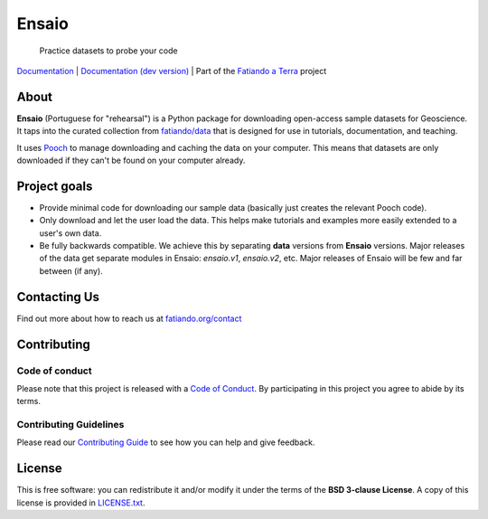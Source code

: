 Ensaio
======

   Practice datasets to probe your code

`Documentation <https://www.fatiando.org/ensaio>`__ |
`Documentation (dev version) <https://www.fatiando.org/ensaio/dev>`__ |
Part of the `Fatiando a Terra <https://www.fatiando.org>`__ project

.. image:: http://img.shields.io/pypi/v/ensaio.svg?style=flat-square
    :alt: Latest version on PyPI
    :target: https://pypi.python.org/pypi/ensaio
.. image:: https://img.shields.io/conda/vn/conda-forge/ensaio.svg?style=flat-square
    :alt: Latest version on conda-forge
    :target: https://github.com/conda-forge/ensaio-feedstock
.. image:: https://img.shields.io/codecov/c/github/fatiando/ensaio/main.svg?style=flat-square
    :alt: Test coverage status
    :target: https://codecov.io/gh/fatiando/ensaio
.. image:: https://img.shields.io/pypi/pyversions/ensaio.svg?style=flat-square
    :alt: Compatible Python versions.
    :target: https://pypi.python.org/pypi/ensaio

About
-----

**Ensaio** (Portuguese for "rehearsal") is a Python package for downloading
open-access sample datasets for Geoscience.
It taps into the curated collection from `fatiando/data
<https://github.com/fatiando/data>`__ that is designed for use in tutorials,
documentation, and teaching.

It uses `Pooch <https://www.fatiando.org/pooch>`__ to manage downloading and
caching the data on your computer.
This means that datasets are only downloaded if they can't be found on your
computer already.

Project goals
-------------

* Provide minimal code for downloading our sample data (basically just creates
  the relevant Pooch code).
* Only download and let the user load the data. This helps make tutorials and
  examples more easily extended to a user's own data.
* Be fully backwards compatible. We achieve this by separating **data**
  versions from **Ensaio** versions. Major releases of the data get separate
  modules in Ensaio: `ensaio.v1`, `ensaio.v2`, etc. Major releases of Ensaio
  will be few and far between (if any).

Contacting Us
-------------

Find out more about how to reach us at
`fatiando.org/contact <https://www.fatiando.org/contact/>`__

Contributing
------------

Code of conduct
+++++++++++++++

Please note that this project is released with a
`Code of Conduct <https://github.com/fatiando/community/blob/main/CODE_OF_CONDUCT.md>`__.
By participating in this project you agree to abide by its terms.

Contributing Guidelines
+++++++++++++++++++++++

Please read our
`Contributing Guide <https://github.com/fatiando/ensaio/blob/main/CONTRIBUTING.md>`__
to see how you can help and give feedback.

License
-------

This is free software: you can redistribute it and/or modify it under the terms
of the **BSD 3-clause License**. A copy of this license is provided in
`LICENSE.txt <https://github.com/fatiando/ensaio/blob/master/LICENSE.txt>`__.
